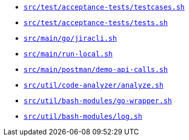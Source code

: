 * `xref:AUTO-GENERATED:bash-docs/src/test/acceptance-tests/testcases-sh.adoc[src/test/acceptance-tests/testcases.sh]`
* `xref:AUTO-GENERATED:bash-docs/src/test/acceptance-tests/tests-sh.adoc[src/test/acceptance-tests/tests.sh]`
* `xref:AUTO-GENERATED:bash-docs/src/main/go/jiracli-sh.adoc[src/main/go/jiracli.sh]`
* `xref:AUTO-GENERATED:bash-docs/src/main/run-local-sh.adoc[src/main/run-local.sh]`
* `xref:AUTO-GENERATED:bash-docs/src/main/postman/demo-api-calls-sh.adoc[src/main/postman/demo-api-calls.sh]`
* `xref:AUTO-GENERATED:bash-docs/src/util/code-analyzer/analyze-sh.adoc[src/util/code-analyzer/analyze.sh]`
* `xref:AUTO-GENERATED:bash-docs/src/util/bash-modules/go-wrapper-sh.adoc[src/util/bash-modules/go-wrapper.sh]`
* `xref:AUTO-GENERATED:bash-docs/src/util/bash-modules/log-sh.adoc[src/util/bash-modules/log.sh]`
